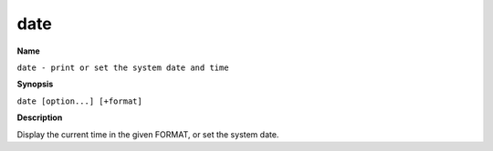 .. _command-date:

date
====

**Name**

``date - print or set the system date and time``

**Synopsis**

``date [option...] [+format]``

**Description**

Display the current time in the given FORMAT, or set the system
date.

